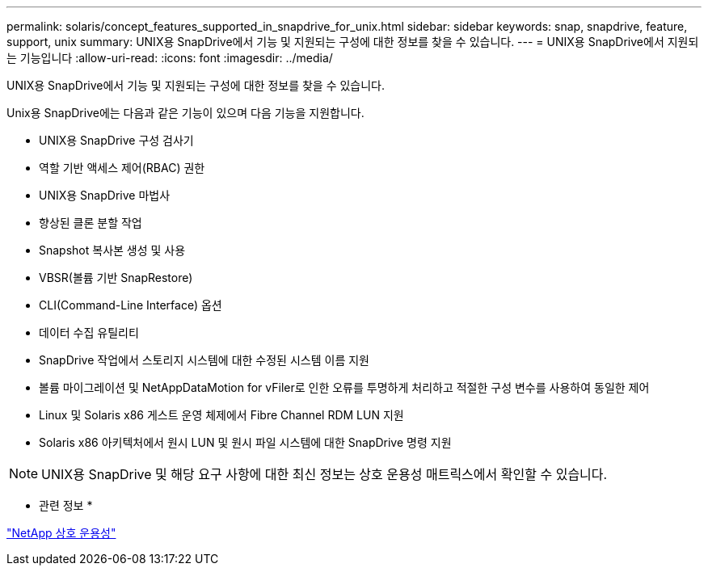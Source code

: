 ---
permalink: solaris/concept_features_supported_in_snapdrive_for_unix.html 
sidebar: sidebar 
keywords: snap, snapdrive, feature, support, unix 
summary: UNIX용 SnapDrive에서 기능 및 지원되는 구성에 대한 정보를 찾을 수 있습니다. 
---
= UNIX용 SnapDrive에서 지원되는 기능입니다
:allow-uri-read: 
:icons: font
:imagesdir: ../media/


[role="lead"]
UNIX용 SnapDrive에서 기능 및 지원되는 구성에 대한 정보를 찾을 수 있습니다.

Unix용 SnapDrive에는 다음과 같은 기능이 있으며 다음 기능을 지원합니다.

* UNIX용 SnapDrive 구성 검사기
* 역할 기반 액세스 제어(RBAC) 권한
* UNIX용 SnapDrive 마법사
* 향상된 클론 분할 작업
* Snapshot 복사본 생성 및 사용
* VBSR(볼륨 기반 SnapRestore)
* CLI(Command-Line Interface) 옵션
* 데이터 수집 유틸리티
* SnapDrive 작업에서 스토리지 시스템에 대한 수정된 시스템 이름 지원
* 볼륨 마이그레이션 및 NetAppDataMotion for vFiler로 인한 오류를 투명하게 처리하고 적절한 구성 변수를 사용하여 동일한 제어
* Linux 및 Solaris x86 게스트 운영 체제에서 Fibre Channel RDM LUN 지원
* Solaris x86 아키텍처에서 원시 LUN 및 원시 파일 시스템에 대한 SnapDrive 명령 지원



NOTE: UNIX용 SnapDrive 및 해당 요구 사항에 대한 최신 정보는 상호 운용성 매트릭스에서 확인할 수 있습니다.

* 관련 정보 *

https://mysupport.netapp.com/NOW/products/interoperability["NetApp 상호 운용성"]
